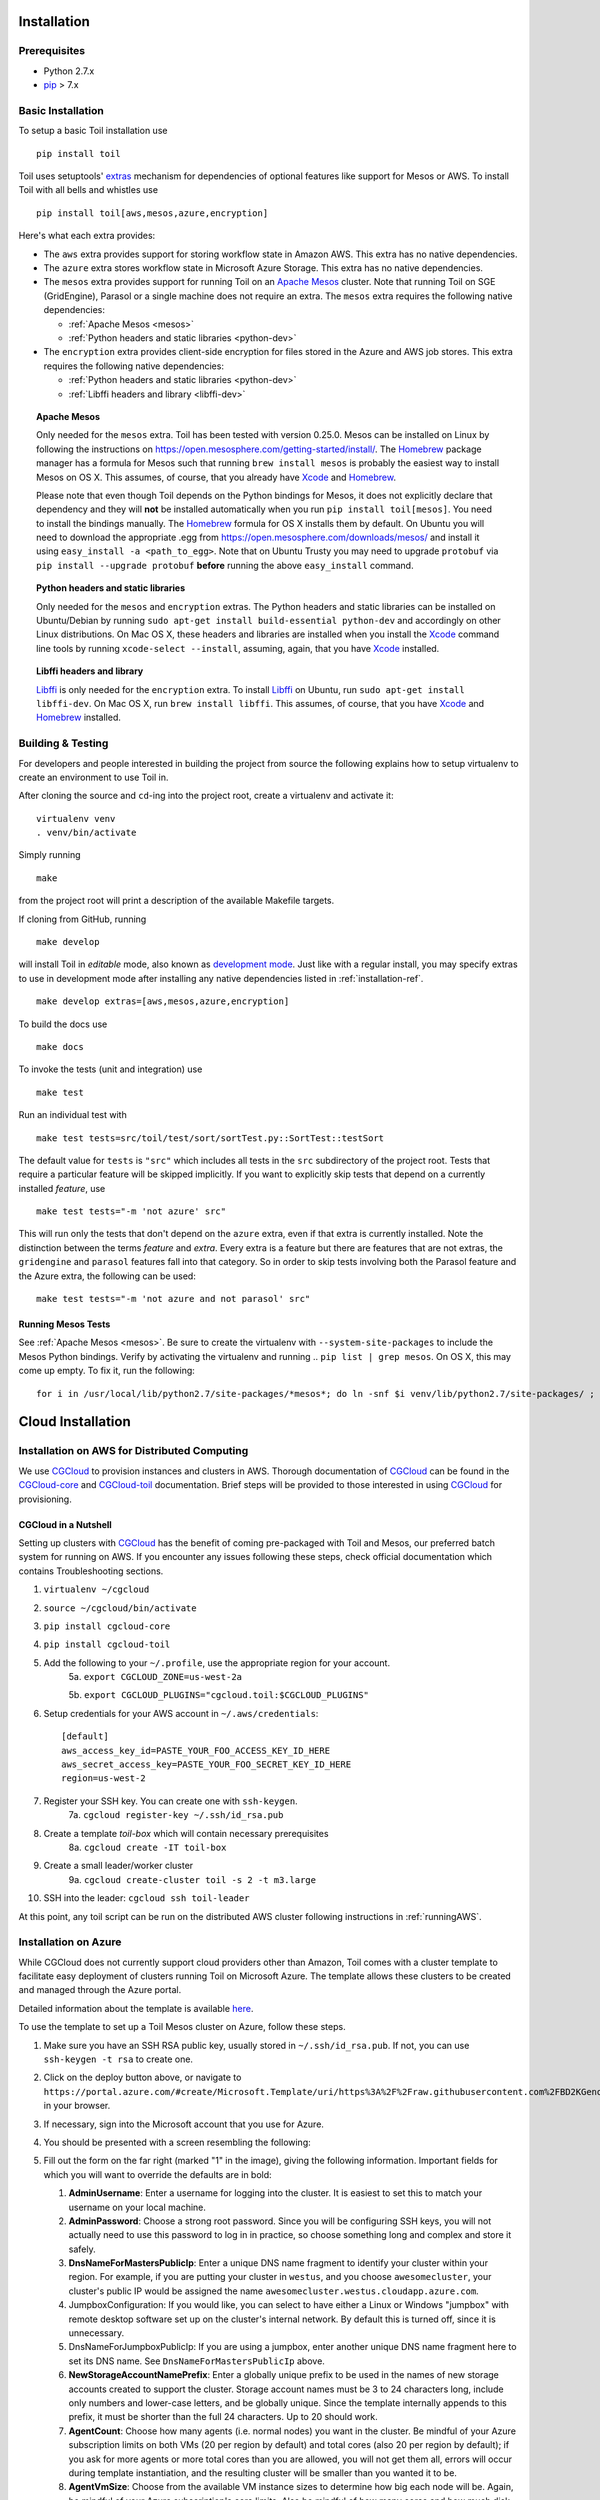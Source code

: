 Installation
============

Prerequisites
-------------

* Python 2.7.x

* pip_ > 7.x

.. _pip: https://pip.readthedocs.org/en/latest/installing.html

.. _installation-ref:

Basic Installation
------------------

To setup a basic Toil installation use

::
    
    pip install toil

Toil uses setuptools' extras_ mechanism for dependencies of optional features
like support for Mesos or AWS. To install Toil with all bells and whistles use

::

   pip install toil[aws,mesos,azure,encryption]

.. _extras: https://pythonhosted.org/setuptools/setuptools.html#declaring-extras-optional-features-with-their-own-dependencies

Here's what each extra provides:

* The ``aws`` extra provides support for storing workflow state in Amazon AWS.
  This extra has no native dependencies.

* The ``azure`` extra stores workflow state in Microsoft Azure Storage. This
  extra has no native dependencies.

* The ``mesos`` extra provides support for running Toil on an `Apache Mesos`_
  cluster. Note that running Toil on SGE (GridEngine), Parasol or a single
  machine does not require an extra. The ``mesos`` extra requires the following
  native dependencies:

  * :ref:`Apache Mesos <mesos>`
  * :ref:`Python headers and static libraries <python-dev>`

* The ``encryption`` extra provides client-side encryption for files stored in
  the Azure and AWS job stores. This extra requires the following native
  dependencies:
  
  * :ref:`Python headers and static libraries <python-dev>`
  * :ref:`Libffi headers and library <libffi-dev>`
  
.. _mesos:
.. topic:: Apache Mesos

   Only needed for the ``mesos`` extra. Toil has been tested with version
   0.25.0. Mesos can be installed on Linux by following the instructions on
   https://open.mesosphere.com/getting-started/install/. The `Homebrew`_
   package manager has a formula for Mesos such that running ``brew install
   mesos`` is probably the easiest way to install Mesos on OS X. This assumes,
   of course, that you already have `Xcode`_ and `Homebrew`_.

   Please note that even though Toil depends on the Python bindings for Mesos,
   it does not explicitly declare that dependency and they will **not** be
   installed automatically when you run ``pip install toil[mesos]``. You need
   to install the bindings manually. The `Homebrew`_ formula for OS X installs
   them by default. On Ubuntu you will need to download the appropriate .egg
   from https://open.mesosphere.com/downloads/mesos/ and install it using
   ``easy_install -a <path_to_egg>``. Note that on Ubuntu Trusty you may need
   to upgrade ``protobuf`` via ``pip install --upgrade protobuf`` **before**
   running the above ``easy_install`` command.

.. _python-dev:
.. topic:: Python headers and static libraries

   Only needed for the ``mesos`` and ``encryption`` extras. The Python headers
   and static libraries can be installed on Ubuntu/Debian by running ``sudo
   apt-get install build-essential python-dev`` and accordingly on other Linux
   distributions. On Mac OS X, these headers and libraries are installed when
   you install the `Xcode`_ command line tools by running ``xcode-select
   --install``, assuming, again, that you have `Xcode`_ installed.

.. _libffi-dev:
.. topic:: Libffi headers and library

   `Libffi`_ is only needed for the ``encryption`` extra. To install `Libffi`_
   on Ubuntu, run ``sudo apt-get install libffi-dev``. On Mac OS X, run ``brew
   install libffi``. This assumes, of course, that you have `Xcode`_ and
   `Homebrew`_ installed.

.. _Apache Mesos: http://mesos.apache.org/

.. _Libffi: https://sourceware.org/libffi/

.. _Xcode: https://developer.apple.com/xcode/

.. _Homebrew: http://brew.sh/

Building & Testing
------------------

For developers and people interested in building the project from source the following
explains how to setup virtualenv to create an environment to use Toil in. 

After cloning the source and ``cd``-ing into the project root, create a virtualenv and activate it::

    virtualenv venv
    . venv/bin/activate

Simply running

::

   make

from the project root will print a description of the available Makefile
targets.

If cloning from GitHub, running

::

   make develop

will install Toil in *editable* mode, also known as `development mode`_. Just
like with a regular install, you may specify extras to use in development mode
after installing any native dependencies listed in :ref:`installation-ref`.

::

   make develop extras=[aws,mesos,azure,encryption]

.. _development mode: https://pythonhosted.org/setuptools/setuptools.html#development-mode

To build the docs use

::

    make docs

To invoke the tests (unit and integration) use

::

   make test

Run an individual test with

::

   make test tests=src/toil/test/sort/sortTest.py::SortTest::testSort

The default value for ``tests`` is ``"src"`` which includes all tests in the
``src`` subdirectory of the project root. Tests that require a particular
feature will be skipped implicitly. If you want to explicitly skip tests that
depend on a currently installed *feature*, use

::

   make test tests="-m 'not azure' src"

This will run only the tests that don't depend on the ``azure`` extra, even if
that extra is currently installed. Note the distinction between the terms
*feature* and *extra*. Every extra is a feature but there are features that are
not extras, the ``gridengine`` and ``parasol`` features fall into that
category. So in order to skip tests involving both the Parasol feature and the
Azure extra, the following can be used::

   make test tests="-m 'not azure and not parasol' src"

Running Mesos Tests
~~~~~~~~~~~~~~~~~~~

See :ref:`Apache Mesos <mesos>`. Be sure to create the virtualenv with
``--system-site-packages`` to include the Mesos Python bindings. Verify by
activating the virtualenv and running .. ``pip list | grep mesos``. On OS X,
this may come up empty. To fix it, run the following::

    for i in /usr/local/lib/python2.7/site-packages/*mesos*; do ln -snf $i venv/lib/python2.7/site-packages/ ; done
    
Cloud Installation
==================

.. _installationAWS:

Installation on AWS for Distributed Computing
---------------------------------------------
We use CGCloud_ to provision instances and clusters in AWS. Thorough documentation of CGCloud_ can be found
in the CGCloud-core_ and CGCloud-toil_ documentation. Brief steps will be provided to those
interested in using CGCloud_ for provisioning.

 .. _CGCloud: https://github.com/BD2KGenomics/cgcloud/
 .. _CGCloud-core: https://github.com/BD2KGenomics/cgcloud/blob/master/core/README.rst
.. _CGCloud-toil: https://github.com/BD2KGenomics/cgcloud/blob/master/toil/README.rst

CGCloud in a Nutshell
~~~~~~~~~~~~~~~~~~~~~
Setting up clusters with CGCloud_ has the benefit of coming pre-packaged with Toil and Mesos, our preferred
batch system for running on AWS. If you encounter any issues following these steps, check official documentation
which contains Troubleshooting sections.

1. ``virtualenv ~/cgcloud``
2. ``source ~/cgcloud/bin/activate``
3. ``pip install cgcloud-core``
4. ``pip install cgcloud-toil``
5. Add the following to your ``~/.profile``, use the appropriate region for your account.
    5a. ``export CGCLOUD_ZONE=us-west-2a``

    5b. ``export CGCLOUD_PLUGINS="cgcloud.toil:$CGCLOUD_PLUGINS"``
6. Setup credentials for your AWS account in ``~/.aws/credentials``::

    [default]
    aws_access_key_id=PASTE_YOUR_FOO_ACCESS_KEY_ID_HERE
    aws_secret_access_key=PASTE_YOUR_FOO_SECRET_KEY_ID_HERE
    region=us-west-2

7. Register your SSH key. You can create one with ``ssh-keygen``.
    7a. ``cgcloud register-key ~/.ssh/id_rsa.pub``
8. Create a template *toil-box* which will contain necessary prerequisites
    8a. ``cgcloud create -IT toil-box``
9. Create a small leader/worker cluster
    9a. ``cgcloud create-cluster toil -s 2 -t m3.large``
10. SSH into the leader: ``cgcloud ssh toil-leader``

At this point, any toil script can be run on the distributed AWS cluster following instructions in :ref:`runningAWS`.

.. _installationAzure:

Installation on Azure
---------------------

.. image:: http://azuredeploy.net/deploybutton.png
   :target: https://portal.azure.com/#create/Microsoft.Template/uri/https%3A%2F%2Fraw.githubusercontent.com%2FBD2KGenomics%2Ftoil%2Fmaster%2Fcontrib%2Fazure%2Fazuredeploy.json

While CGCloud does not currently support cloud providers other than Amazon, Toil comes with a cluster template to facilitate easy deployment of clusters running Toil on Microsoft Azure. The template allows these clusters to be created and managed through the Azure portal.

Detailed information about the template is available `here <https://github.com/BD2KGenomics/toil/blob/master/contrib/azure/README.md>`_.

To use the template to set up a Toil Mesos cluster on Azure, follow these steps.

1.  Make sure you have an SSH RSA public key, usually stored in ``~/.ssh/id_rsa.pub``. If not, you can use ``ssh-keygen -t rsa`` to create one.
2.  Click on the deploy button above, or navigate to ``https://portal.azure.com/#create/Microsoft.Template/uri/https%3A%2F%2Fraw.githubusercontent.com%2FBD2KGenomics%2Ftoil%2Fmaster%2Fcontrib%2Fazure%2Fazuredeploy.json`` in your browser.
3.  If necessary, sign into the Microsoft account that you use for Azure.
4.  You should be presented with a screen resembling the following:

    .. image:: azurescreenshot1.png

5.  Fill out the form on the far right (marked "1" in the image), giving the following information. Important fields for which you will want to override the defaults are in bold:
    
    1. **AdminUsername**: Enter a username for logging into the cluster. It is easiest to set this to match your username on your local machine.
    2. **AdminPassword**: Choose a strong root password. Since you will be configuring SSH keys, you will not actually need to use this password to log in in practice, so choose something long and complex and store it safely.
    3. **DnsNameForMastersPublicIp**: Enter a unique DNS name fragment to identify your cluster within your region. For example, if you are putting your cluster in ``westus``, and you choose ``awesomecluster``, your cluster's public IP would be assigned the name ``awesomecluster.westus.cloudapp.azure.com``.
    4. JumpboxConfiguration: If you would like, you can select to have either a Linux or Windows "jumpbox" with remote desktop software set up on the cluster's internal network. By default this is turned off, since it is unnecessary.
    5. DnsNameForJumpboxPublicIp: If you are using a jumpbox, enter another unique DNS name fragment here to set its DNS name. See ``DnsNameForMastersPublicIp`` above.
    6. **NewStorageAccountNamePrefix**: Enter a globally unique prefix to be used in the names of new storage accounts created to support the cluster. Storage account names must be 3 to 24 characters long, include only numbers and lower-case letters, and be globally unique. Since the template internally appends to this prefix, it must be shorter than the full 24 characters. Up to 20 should work.
    7. **AgentCount**: Choose how many agents (i.e. normal nodes) you want in the cluster. Be mindful of your Azure subscription limits on both VMs (20 per region by default) and total cores (also 20 per region by default); if you ask for more agents or more total cores than you are allowed, you will not get them all, errors will occur during template instantiation, and the resulting cluster will be smaller than you wanted it to be.
    8. **AgentVmSize**: Choose from the available VM instance sizes to determine how big each node will be. Again, be mindful of your Azure subscription's core limits. Also be mindful of how many cores and how much disk and memory your Toil jobs will need: if any requirement is greater than that provided by an entire node, a job may never be scheduled to run.
    9. MasterCount: Choose the number of "masters" or head nodes for the cluster. By default only one is used, because although the underlying Mesos batch system supports master failover, currently Toil does not. You can increase this if multiple Toil jobs will be running and you want them to run from different head nodes. Remember that the head nodes also count against your VM and core limits.
    10. MasterVmSize: Select one of the available VM sizes to use for the head nodes. Generally the head node can be relatively small.
    11. MasterConfiguration: This is set to ``masters-are-not-agents`` by default, meaning that the head nodes will not themselves run any jobs. If you are worried about wasting unused computing power on your head nodes, you can set this to ``masters-are-agents`` to allow them to run jobs. However, this may slow them down for interactive use, making it harder to monitor and control your Toil workflows.
    12. JumpboxVmSize: If you are using a jumpbox, you can select a VM instance size for it to use here. Again, remember that it counts against your Azure subscription limits.
    13. ClusterPrefix: This prefix gets used to generate the internal hostnames of all the machines in the cluster. You can use it to give clusters friendly names to differentiate them. It has to be a valid part of a DNS name; you might consider setting it to match ``DnsNameForMastersPublicIp``. You can also leave it at the default.
    14. SwarmEnabled: You can set this to ``true`` to install Swarm, a system for scheduling Docker containers. Toil does not use Swarm, and Swarm has a tendency to allocate all the cluster's resources for itself, so you should probably leave this set to ``false`` unless you also find yourself needing a Swarm cluster.
    15. MarathonEnabled: You can set this to ``true`` to install Marathon, a scheduling system for persistent jobs run in Docker containers. It also has nothing to do with Toil, and should probably remains et to ``false``.
    16. ChronosEnabled: You can set this to ``true`` to install Chronos, which is a way to periodically run jobs on the cluster. Unless you find yourself needing this functionality, leave this set to ``false``. (All these extra frameworks are here because the Toil Azure template was derived from a Microsoft template for a generic Mesos cluster, offering these services.)
    17. ToilEnabled: You should leave this set to ``true``. If you set it to ``false``, Toil will not be installed on the cluster, which rather defeats the point.
    18. **SshRsaPublicKey**: Replace ``default`` with your SSH public key contents, beginning with ``ssh-rsa``. Paste in the whole line. Only one key is supported, and as the name suggests it must be an RSA key. This enables SSH key-based login on the cluster.
    19. GithubSource: If you would like to install Toil from a nonstandard fork on Github (for example, installing a version inclusing your own patches), set this to the Github fork (formatted as ``<username>/<reponame>``) from which Toil should be downloaded and installed. If not, leave it set to the default of ``BD2KGenomics/toil``.
    20. **GithubBranch**: To install Toil from a branch other than ``master``, enter the name of its branch here. For example, for the latest release of Toil 3.1, enter ``releases/3.1.x``. By default, you will get the latest and greatest Toil, but it may have bugs or breaking changes introduced since the last release.
    
6.  Click OK (marked "2" in the screenshot).
7.  Choose a subscription and select or create a Resource Group (marked "3" in the screenshot). If creating a Resource Group, select a region in which to place it. It is recommended to create a new Resource Group for every cluster; the template creates a large number of Azure entitites besides just the VMs (like virtual networks), and if they are organized into their own Resource Group they can all be cleaned up at once when you are done with the cluster, by deleting the Resource Group.
8.  Read the Azure terms of service (by clicking on the item marked "4" in the screenshot) and accept them by clicking the "Create" button on the right (not shown). This is the contract that you are accepting with Microsoft, under which you are purchasing the cluster.
9.  Click the main "Create" button (marked "5" in the screenshot). This will kick off the process of creating the cluster.
10. Eventually you will receive a notification (Bell icon on the top bar of the Azure UI) letting you know that your cluster has been created. At this point, you should be able to connect to it; however, note that it will not be ready to run any Toil jobs until it is finished setting itself up.
11. SSH into the first (and by default only) head node. For this, you need to know the ``AdminUsername`` and ``DnsNameForMastersPublicIp`` you set above, and the name of the region you placed your cluster in. If you named your user ``phoebe`` and named your cluster ``toilisgreat``, and placed it in the ``centralus`` region, the hostname of the cluster would be ``toilisgreat.centralus.cloudapp.azure.com``, and you would want to connect as ``phoebe``. SSH is forwarded through the cluster's load balancer to the first head node on port 2211, so you would run ``ssh phoebe@toilisgreat.centralus.cloudapp.azure.com -p 2211``.
12. Wait for the head node to finish setting itself up. Run ``tail -f /var/log/azure/cluster-bootstrap.log`` and wait until the log reaches the line ``completed mesos cluster configuration``. At that point, kill ``tail`` with a ``CTRL+C``. Your head node is now ready.
13. At this point, you can start running Toil jobs, using the Mesos batch system (by passing ``--batchSystem mesos --mesosMaster 10.0.0.5:5050``) and the Azure job store (for which you will need a separate Azure Storage account set up, ideally in the same region as your cluster but in a different Resource Group). The nodes of the cluster may take a few more minutes to finish installing, but when they do they will report in to Mesos and begin running any scheduled jobs.
14. Whan you are done running your jobs, go back to the Azure portal, find the Resource Group you created for your cluster, and delete it. This will destroy all the VMs and any data stored on them, and stop Microsoft charging you money for keeping the cluster around. As long as you used a separate Asure Storage account in a different Resource Group, any information kept in the job stores and file stores you were using will be retained.

For more information about how your new cluster is organized, for information on how to access the Mesos Web UI, or for troubleshooting advice, please see `the template documentation <https://github.com/BD2KGenomics/toil/blob/master/contrib/azure/README.md>`_.

.. _installationOpenStack:

Installation on OpenStack
-------------------------

Our group is working to expand distributed cluster support to OpenStack by providing
convenient Docker containers to launch Mesos from. Currently, OpenStack nodes can be setup
to run Toil in **singleMachine** mode following the basic installation instructions: :ref:`installation-ref`


